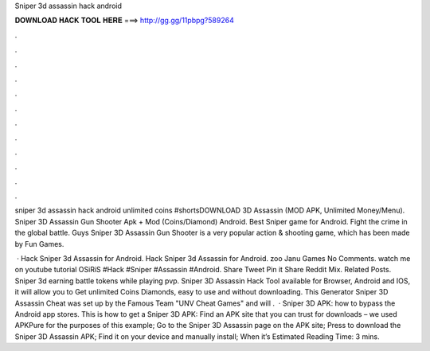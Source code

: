 Sniper 3d assassin hack android



𝐃𝐎𝐖𝐍𝐋𝐎𝐀𝐃 𝐇𝐀𝐂𝐊 𝐓𝐎𝐎𝐋 𝐇𝐄𝐑𝐄 ===> http://gg.gg/11pbpg?589264



.



.



.



.



.



.



.



.



.



.



.



.

sniper 3d assassin hack android unlimited coins #shortsDOWNLOAD  3D Assassin (MOD APK, Unlimited Money/Menu). Sniper 3D Assassin Gun Shooter Apk + Mod (Coins/Diamond) Android. Best Sniper game for Android. Fight the crime in the global battle. Guys Sniper 3D Assassin Gun Shooter is a very popular action & shooting game, which has been made by Fun Games.

 · Hack Sniper 3d Assassin for Android. Hack Sniper 3d Assassin for Android. zoo Janu Games No Comments. watch me on youtube tutorial OSiRiS #Hack #Sniper #Assassin #Android. Share Tweet Pin it Share Reddit Mix. Related Posts. Sniper 3d earning battle tokens while playing pvp. Sniper 3D Assassin Hack Tool available for Browser, Android and IOS, it will allow you to Get unlimited Coins Diamonds, easy to use and without downloading. This Generator Sniper 3D Assassin Cheat was set up by the Famous Team "UNV Cheat Games" and will .  · Sniper 3D APK: how to bypass the Android app stores. This is how to get a Sniper 3D APK: Find an APK site that you can trust for downloads – we used APKPure for the purposes of this example; Go to the Sniper 3D Assassin page on the APK site; Press to download the Sniper 3D Assassin APK; Find it on your device and manually install; When it’s Estimated Reading Time: 3 mins.
